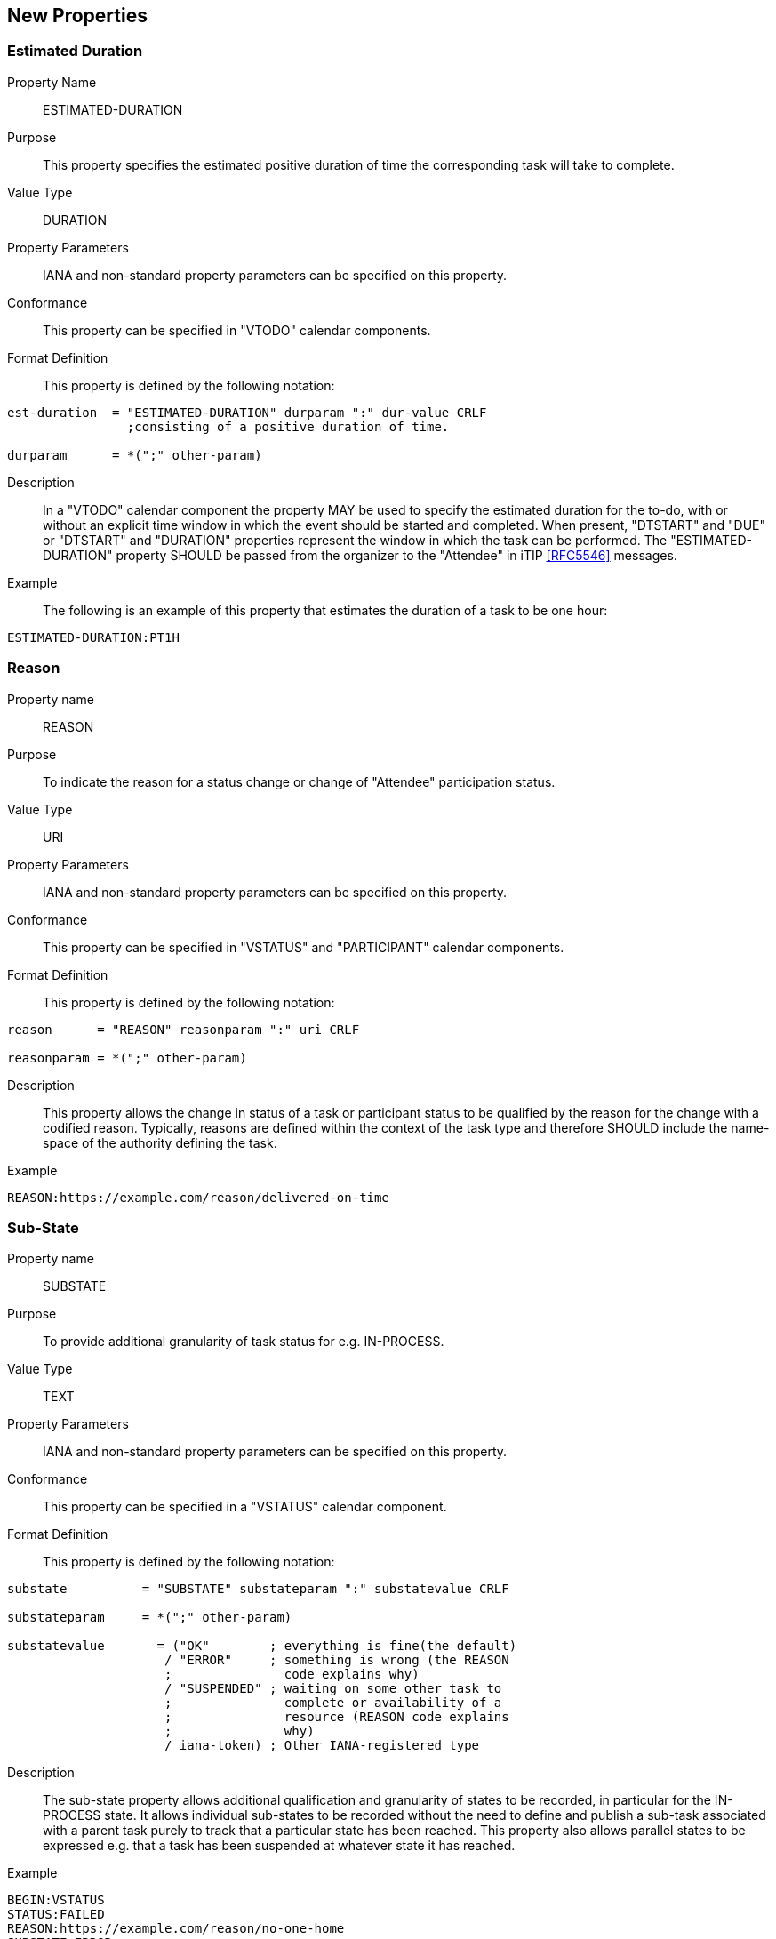 [[new-properties]]

== New Properties

[[prop-estimated-duration]]
=== Estimated Duration

Property Name:: ESTIMATED-DURATION

Purpose:: This property specifies the estimated positive duration of time the corresponding task will take to complete.

Value Type::  DURATION

Property Parameters:: IANA and non-standard property parameters can be specified on this property.

Conformance:: This property can be specified in "VTODO" calendar components.

Format Definition:: This property is defined by the following notation:

[source,bnf]
----
est-duration  = "ESTIMATED-DURATION" durparam ":" dur-value CRLF
                ;consisting of a positive duration of time.

durparam      = *(";" other-param)
----

Description:: In a "VTODO" calendar component the property MAY be
used to specify the estimated duration for the to-do, with or without
an explicit time window in which the event should be started and completed.
When present, "DTSTART" and "DUE" or "DTSTART" and "DURATION" properties represent the
window in which the task can be performed. The "ESTIMATED-DURATION" property
SHOULD be passed from the organizer to the "Attendee" in iTIP <<RFC5546>> messages.

Example:: The following is an example of this property that estimates the duration of a task to be one hour:

[source]
----
ESTIMATED-DURATION:PT1H
----

[[prop-reason]]
=== Reason

Property name::  REASON

Purpose:: To indicate the reason for a status change or change of "Attendee" participation status.

Value Type::  URI

Property Parameters:: IANA and non-standard property parameters can be specified on this property.

Conformance:: This property can be specified in "VSTATUS" and "PARTICIPANT" calendar components.

Format Definition:: This property is defined by the following notation:

[source,bnf]
----
reason      = "REASON" reasonparam ":" uri CRLF

reasonparam = *(";" other-param)
----

Description:: This property allows the change in status of a
task or participant status to be qualified by the reason for the change
with a codified reason. Typically, reasons are defined within the
context of the task type and therefore SHOULD include the name-space
of the authority defining the task.

Example::

[source]
----
REASON:https://example.com/reason/delivered-on-time

----

[[prop-sub-state]]
=== Sub-State

Property name:: SUBSTATE

Purpose:: To provide additional granularity of task status for e.g.
IN-PROCESS.

Value Type::  TEXT

Property Parameters:: IANA and non-standard property parameters can be specified on this property.

Conformance:: This property can be specified in a "VSTATUS" calendar component.

Format Definition:: This property is defined by the following notation:

[source,bnf]
----
substate          = "SUBSTATE" substateparam ":" substatevalue CRLF

substateparam     = *(";" other-param)

substatevalue       = ("OK"        ; everything is fine(the default)
                     / "ERROR"     ; something is wrong (the REASON
                     ;               code explains why)
                     / "SUSPENDED" ; waiting on some other task to
                     ;               complete or availability of a
                     ;               resource (REASON code explains
                     ;               why)
                     / iana-token) ; Other IANA-registered type
----

Description:: The sub-state property allows additional qualification
and granularity of states to be recorded, in particular for the
IN-PROCESS state. It allows individual sub-states to be recorded
without the need to define and publish a sub-task associated with a
parent task purely to track that a particular state has been reached.
This property also allows parallel states to be expressed e.g. that a
task has been suspended at whatever state it has reached.

Example::

[source]
----
BEGIN:VSTATUS
STATUS:FAILED
REASON:https://example.com/reason/no-one-home
SUBSTATE:ERROR
END:VSTATUS

BEGIN:VSTATUS
STATUS:IN-PROCESS
REASON:https://example.com/reason/paint-drying
SUBSTATE:SUSPENDED
END:VSTATUS
----

[[prop-task-mode]]
=== Task Mode

Property Name:: TASK-MODE

Purpose:: This property specifies automatic operations that servers
acting on behalf of the organizer apply to tasks based on changes in
attendee status (PARTSTAT).

Value Type:: TEXT

Property Parameters:: IANA and non-standard property parameters can be specified on this property.

Conformance:: This property can be specified zero or once in a "VTODO" calendar component.

Format Definition:: This property is defined by the following notation:

[source,bnf]
----
task-mode   = "TASK-MODE taskmodeparam ":"
                 ("AUTOMATIC-COMPLETION"
                 / "AUTOMATIC-FAILURE"
                 / "AUTOMATIC"
                 / "SERVER"
                 / "CLIENT"
                 / iana-token) CRLF

taskmodeparam      = *(";" other-param)
----

Description:: In a "VTODO" calendar component this property MAY be
used to indicate to servers how they can automatically change the
state of the task based on iTIP replies from "Attendees". For example,
the server can automatically set the overall task status to COMPLETED
when every attendee has marked their own status (PARTSTAT) as COMPLETED,
or the server could mark the task as FAILED if its DUE date passes
without it being completed. TASK-MODE processing is performed on the organizer's copy of the task.
+
To set the status, add a VSTATUS component as specified in <<vstatus>>.
+
The property value is an IANA registered token that defines the mode to be used for the task. The modes are described in the following subsections.
+
If the "TASK-MODE" property is absent then the "CLIENT" value is assumed.

[[task-mode-automatic-completion]]
AUTOMATIC-COMPLETION Task Mode::

The task mode value "AUTOMATIC-COMPLETION" indicates to the server
that it SHOULD change the "VTODO" calendar component's status to
"COMPLETED" as soon as all attendees in the task have replied with a
"partstat" parameter set to "COMPLETED".
+
Failing the task MUST be handled by a client.

[[task-mode-automatic-failure]]
AUTOMATIC-FAILURE Task Mode::

The task mode value "AUTOMATIC-FAILURE" indicates to the server that
it SHOULD change the "VTODO" calendar component's status to "FAILED" if either:

. the PARTSTAT of one "ATTENDEE" property is set to FAILED; or

. the current time is past the effective due date of the component and the task has not yet been completed. The effective due date is either the "DUE" property value or the
combination of the "DTSTART" and "DURATION" property values.
+
Completing the task MUST be handled by a client.

[[task-mode-automatic]]
AUTOMATIC Task Mode::

This mode handles the automatic behavior of both "AUTOMATIC-COMPLETION" and "AUTOMATIC-FAILURE".

[[task-mode-client]]
CLIENT Task Mode::

The task mode value "CLIENT" is an instruction to the server to honour
the status set by the client.

[[task-mode-server]]
SERVER Task Mode::

The task mode value "SERVER" indicates to the server that it SHOULD change
the "VTODO" calendar component's status to an appropriate value, based on
implementation defined "business rules", as attendee responses are
processed or as deadlines related to the task pass.


Examples::

[source]
----
TASK-MODE:AUTOMATIC-COMPLETION
TASK-MODE:AUTOMATIC-FAILURE
TASK-MODE:SERVER
----

